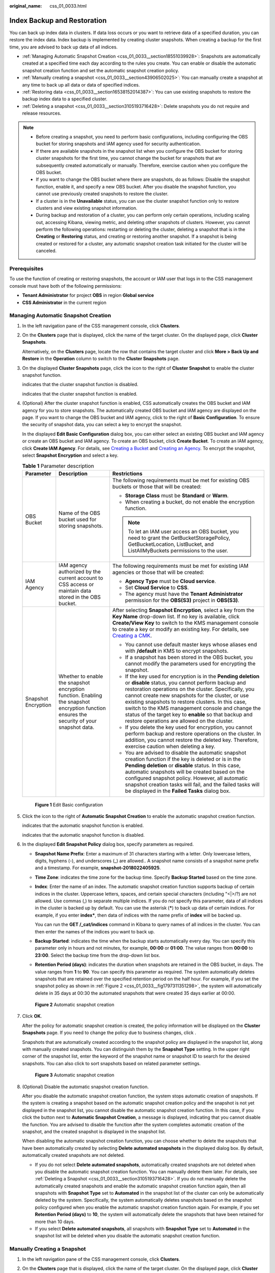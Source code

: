 :original_name: css_01_0033.html

.. _css_01_0033:

Index Backup and Restoration
============================

You can back up index data in clusters. If data loss occurs or you want to retrieve data of a specified duration, you can restore the index data. Index backup is implemented by creating cluster snapshots. When creating a backup for the first time, you are advised to back up data of all indices.

-  :ref:`Managing Automatic Snapshot Creation <css_01_0033__section18551039928>`: Snapshots are automatically created at a specified time each day according to the rules you create. You can enable or disable the automatic snapshot creation function and set the automatic snapshot creation policy.
-  :ref:`Manually creating a snapshot <css_01_0033__section43906502025>`: You can manually create a snapshot at any time to back up all data or data of specified indices.
-  :ref:`Restoring data <css_01_0033__section16538152014387>`: You can use existing snapshots to restore the backup index data to a specified cluster.
-  :ref:`Deleting a snapshot <css_01_0033__section3105193716428>`: Delete snapshots you do not require and release resources.

.. note::

   -  Before creating a snapshot, you need to perform basic configurations, including configuring the OBS bucket for storing snapshots and IAM agency used for security authentication.
   -  If there are available snapshots in the snapshot list when you configure the OBS bucket for storing cluster snapshots for the first time, you cannot change the bucket for snapshots that are subsequently created automatically or manually. Therefore, exercise caution when you configure the OBS bucket.
   -  If you want to change the OBS bucket where there are snapshots, do as follows: Disable the snapshot function, enable it, and specify a new OBS bucket. After you disable the snapshot function, you cannot use previously created snapshots to restore the cluster.
   -  If a cluster is in the **Unavailable** status, you can use the cluster snapshot function only to restore clusters and view existing snapshot information.
   -  During backup and restoration of a cluster, you can perform only certain operations, including scaling out, accessing Kibana, viewing metric, and deleting other snapshots of clusters. However, you cannot perform the following operations: restarting or deleting the cluster, deleting a snapshot that is in the **Creating** or **Restoring** status, and creating or restoring another snapshot. If a snapshot is being created or restored for a cluster, any automatic snapshot creation task initiated for the cluster will be canceled.

Prerequisites
-------------

To use the function of creating or restoring snapshots, the account or IAM user that logs in to the CSS management console must have both of the following permissions:

-  **Tenant Administrator** for project **OBS** in region **Global service**
-  **CSS Administrator** in the current region

.. _css_01_0033__section18551039928:

Managing Automatic Snapshot Creation
------------------------------------

#. In the left navigation pane of the CSS management console, click **Clusters**.

#. On the **Clusters** page that is displayed, click the name of the target cluster. On the displayed page, click **Cluster Snapshots**.

   Alternatively, on the **Clusters** page, locate the row that contains the target cluster and click **More > Back Up and Restore** in the **Operation** column to switch to the **Cluster Snapshots** page.

#. On the displayed **Cluster Snapshots** page, click the icon to the right of **Cluster Snapshot** to enable the cluster snapshot function.

   |image1| indicates that the cluster snapshot function is disabled.

   |image2| indicates that the cluster snapshot function is enabled.

#. .. _css_01_0033__li1597517249415:

   (Optional) After the cluster snapshot function is enabled, CSS automatically creates the OBS bucket and IAM agency for you to store snapshots. The automatically created OBS bucket and IAM agency are displayed on the page. If you want to change the OBS bucket and IAM agency, click |image3| to the right of **Basic Configuration**. To ensure the security of snapshot data, you can select a key to encrypt the snapshot.

   In the displayed **Edit Basic Configuration** dialog box, you can either select an existing OBS bucket and IAM agency or create an OBS bucket and IAM agency. To create an OBS bucket, click **Create Bucket**. To create an IAM agency, click **Create IAM Agency**. For details, see `Creating a Bucket <https://docs.otc.t-systems.com/en-us/usermanual/obs/en-us_topic_0045853662.html>`__ and `Creating an Agency <https://docs.otc.t-systems.com/en-us/usermanual/iam/en-us_topic_0046613147.html>`__. To encrypt the snapshot, select **Snapshot Encryption** and select a key.

   .. table:: **Table 1** Parameter description

      +-----------------------+-------------------------------------------------------------------------------------------------------------------------------------------+-------------------------------------------------------------------------------------------------------------------------------------------------------------------------------------------------------------------------------------------------------------------------------------------------------------------------------------------------------------------------------------------------------------------------------------------------------+
      | Parameter             | Description                                                                                                                               | Restrictions                                                                                                                                                                                                                                                                                                                                                                                                                                          |
      +=======================+===========================================================================================================================================+=======================================================================================================================================================================================================================================================================================================================================================================================================================================================+
      | OBS Bucket            | Name of the OBS bucket used for storing snapshots.                                                                                        | The following requirements must be met for existing OBS buckets or those that will be created:                                                                                                                                                                                                                                                                                                                                                        |
      |                       |                                                                                                                                           |                                                                                                                                                                                                                                                                                                                                                                                                                                                       |
      |                       |                                                                                                                                           | -  **Storage Class** must be **Standard** or **Warm**.                                                                                                                                                                                                                                                                                                                                                                                                |
      |                       |                                                                                                                                           | -  When creating a bucket, do not enable the encryption function.                                                                                                                                                                                                                                                                                                                                                                                     |
      |                       |                                                                                                                                           |                                                                                                                                                                                                                                                                                                                                                                                                                                                       |
      |                       |                                                                                                                                           | .. note::                                                                                                                                                                                                                                                                                                                                                                                                                                             |
      |                       |                                                                                                                                           |                                                                                                                                                                                                                                                                                                                                                                                                                                                       |
      |                       |                                                                                                                                           |    To let an IAM user access an OBS bucket, you need to grant the GetBucketStoragePolicy, GetBucketLocation, ListBucket, and ListAllMyBuckets permissions to the user.                                                                                                                                                                                                                                                                                |
      +-----------------------+-------------------------------------------------------------------------------------------------------------------------------------------+-------------------------------------------------------------------------------------------------------------------------------------------------------------------------------------------------------------------------------------------------------------------------------------------------------------------------------------------------------------------------------------------------------------------------------------------------------+
      | IAM Agency            | IAM agency authorized by the current account to CSS access or maintain data stored in the OBS bucket.                                     | The following requirements must be met for existing IAM agencies or those that will be created:                                                                                                                                                                                                                                                                                                                                                       |
      |                       |                                                                                                                                           |                                                                                                                                                                                                                                                                                                                                                                                                                                                       |
      |                       |                                                                                                                                           | -  **Agency Type** must be **Cloud service**.                                                                                                                                                                                                                                                                                                                                                                                                         |
      |                       |                                                                                                                                           | -  Set **Cloud Service** to **CSS**.                                                                                                                                                                                                                                                                                                                                                                                                                  |
      |                       |                                                                                                                                           | -  The agency must have the **Tenant Administrator** permission for the **OBS(S3)** project in **OBS(S3)**.                                                                                                                                                                                                                                                                                                                                           |
      +-----------------------+-------------------------------------------------------------------------------------------------------------------------------------------+-------------------------------------------------------------------------------------------------------------------------------------------------------------------------------------------------------------------------------------------------------------------------------------------------------------------------------------------------------------------------------------------------------------------------------------------------------+
      | Snapshot Encryption   | Whether to enable the snapshot encryption function. Enabling the snapshot encryption function ensures the security of your snapshot data. | After selecting **Snapshot Encryption**, select a key from the **Key Name** drop-down list. If no key is available, click **Create/View Key** to switch to the KMS management console to create a key or modify an existing key. For details, see `Creating a CMK <https://docs.otc.t-systems.com/en-us/usermanual/kms/en-us_topic_0034330265.html>`__.                                                                                               |
      |                       |                                                                                                                                           |                                                                                                                                                                                                                                                                                                                                                                                                                                                       |
      |                       |                                                                                                                                           | -  You cannot use default master keys whose aliases end with **/default** in KMS to encrypt snapshots.                                                                                                                                                                                                                                                                                                                                                |
      |                       |                                                                                                                                           | -  If a snapshot has been stored in the OBS bucket, you cannot modify the parameters used for encrypting the snapshot.                                                                                                                                                                                                                                                                                                                                |
      |                       |                                                                                                                                           | -  If the key used for encryption is in the **Pending deletion** or **disable** status, you cannot perform backup and restoration operations on the cluster. Specifically, you cannot create new snapshots for the cluster, or use existing snapshots to restore clusters. In this case, switch to the KMS management console and change the status of the target key to **enable** so that backup and restore operations are allowed on the cluster. |
      |                       |                                                                                                                                           | -  If you delete the key used for encryption, you cannot perform backup and restore operations on the cluster. In addition, you cannot restore the deleted key. Therefore, exercise caution when deleting a key.                                                                                                                                                                                                                                      |
      |                       |                                                                                                                                           | -  You are advised to disable the automatic snapshot creation function if the key is deleted or is in the **Pending deletion** or **disable** status. In this case, automatic snapshots will be created based on the configured snapshot policy. However, all automatic snapshot creation tasks will fail, and the failed tasks will be displayed in the **Failed Tasks** dialog box.                                                                 |
      +-----------------------+-------------------------------------------------------------------------------------------------------------------------------------------+-------------------------------------------------------------------------------------------------------------------------------------------------------------------------------------------------------------------------------------------------------------------------------------------------------------------------------------------------------------------------------------------------------------------------------------------------------+

   .. _css_01_0033__fig5965112764919:

   .. figure:: /_static/images/en-us_image_0000001338955921.png
      :alt: **Figure 1** Edit Basic configuration


      **Figure 1** Edit Basic configuration

#. Click the icon to the right of **Automatic Snapshot Creation** to enable the automatic snapshot creation function.

   |image4| indicates that the automatic snapshot function is enabled.

   |image5| indicates that the automatic snapshot function is disabled.

#. In the displayed **Edit Snapshot Policy** dialog box, specify parameters as required.

   -  **Snapshot Name Prefix**: Enter a maximum of 31 characters starting with a letter. Only lowercase letters, digits, hyphens (-), and underscores (_) are allowed.. A snapshot name consists of a snapshot name prefix and a timestamp. For example, **snapshot-2018022405925**.

   -  **Time Zone**: indicates the time zone for the backup time. Specify **Backup Started** based on the time zone.

   -  **Index**: Enter the name of an index. The automatic snapshot creation function supports backup of certain indices in the cluster. Uppercase letters, spaces, and certain special characters (including "\<|>/?) are not allowed. Use commas (,) to separate multiple indices. If you do not specify this parameter, data of all indices in the cluster is backed up by default. You can use the asterisk (**\***) to back up data of certain indices. For example, if you enter **index\***, then data of indices with the name prefix of **index** will be backed up.

      You can run the **GET /_cat/indices** command in Kibana to query names of all indices in the cluster. You can then enter the names of the indices you want to back up.

   -  **Backup Started**: indicates the time when the backup starts automatically every day. You can specify this parameter only in hours and not minutes, for example, **00:00** or **01:00**. The value ranges from **00:00** to **23:00**. Select the backup time from the drop-down list box.

   -  **Retention Period (days)**: indicates the duration when snapshots are retained in the OBS bucket, in days. The value ranges from **1** to **90**. You can specify this parameter as required. The system automatically deletes snapshots that are retained over the specified retention period on the half hour. For example, if you set the snapshot policy as shown in :ref:`Figure 2 <css_01_0033__fig1797311351298>`, the system will automatically delete in 35 days at 00:30 the automated snapshots that were created 35 days earlier at 00:00.

   .. _css_01_0033__fig1797311351298:

   .. figure:: /_static/images/en-us_image_0000001339036357.png
      :alt: **Figure 2** Automatic snapshot creation


      **Figure 2** Automatic snapshot creation

#. Click **OK**.

   After the policy for automatic snapshot creation is created, the policy information will be displayed on the **Cluster Snapshots** page. If you need to change the policy due to business changes, click |image6|.

   Snapshots that are automatically created according to the snapshot policy are displayed in the snapshot list, along with manually created snapshots. You can distinguish them by the **Snapshot Type** setting. In the upper right corner of the snapshot list, enter the keyword of the snapshot name or snapshot ID to search for the desired snapshots. You can also click |image7| to sort snapshots based on related parameter settings.

   .. _css_01_0033__fig4952193916114:

   .. figure:: /_static/images/en-us_image_0000001286116726.png
      :alt: **Figure 3** Automatic snapshot creation


      **Figure 3** Automatic snapshot creation

#. (Optional) Disable the automatic snapshot creation function.

   After you disable the automatic snapshot creation function, the system stops automatic creation of snapshots. If the system is creating a snapshot based on the automatic snapshot creation policy and the snapshot is not yet displayed in the snapshot list, you cannot disable the automatic snapshot creation function. In this case, if you click the button next to **Automatic Snapshot Creation**, a message is displayed, indicating that you cannot disable the function. You are advised to disable the function after the system completes automatic creation of the snapshot, and the created snapshot is displayed in the snapshot list.

   When disabling the automatic snapshot creation function, you can choose whether to delete the snapshots that have been automatically created by selecting **Delete automated snapshots** in the displayed dialog box. By default, automatically created snapshots are not deleted.

   -  If you do not select **Delete automated snapshots**, automatically created snapshots are not deleted when you disable the automatic snapshot creation function. You can manually delete them later. For details, see :ref:`Deleting a Snapshot <css_01_0033__section3105193716428>`. If you do not manually delete the automatically created snapshots and enable the automatic snapshot creation function again, then all snapshots with **Snapshot Type** set to **Automated** in the snapshot list of the cluster can only be automatically deleted by the system. Specifically, the system automatically deletes snapshots based on the snapshot policy configured when you enable the automatic snapshot creation function again. For example, if you set **Retention Period (days)** to **10**, the system will automatically delete the snapshots that have been retained for more than 10 days.
   -  If you select **Delete automated snapshots**, all snapshots with **Snapshot Type** set to **Automated** in the snapshot list will be deleted when you disable the automatic snapshot creation function.

.. _css_01_0033__section43906502025:

Manually Creating a Snapshot
----------------------------

#. In the left navigation pane of the CSS management console, click **Clusters**.

#. On the **Clusters** page that is displayed, click the name of the target cluster. On the displayed page, click **Cluster Snapshots**.

   Alternatively, on the **Clusters** page, locate the row that contains the target cluster and click **More** > **Back Up and Restore** in the **Operation** column to switch to the **Cluster Snapshots** page.

#. On the displayed **Cluster Snapshots** page, click the icon to the right of **Cluster Snapshot** to enable the cluster snapshot function.

   |image8| indicates that the cluster snapshot function is disabled.

   |image9| indicates that the cluster snapshot function is enabled.

#. (Optional) After the cluster snapshot function is enabled, CSS automatically creates the OBS bucket and IAM agency for you to store snapshots. The automatically created OBS bucket and IAM agency are displayed on the page. If you want to change the OBS bucket and IAM agency, click |image10| to the right of **Basic Configuration**. For details about how to configure parameters involved in the basic configuration, see :ref:`4 <css_01_0033__li1597517249415>`.

#. After basic configurations are completed, click **Create**.

   -  **Name** indicates the name of the manually created snapshot, which can contain 4 to 64 characters and must start with a lowercase letter. Only lowercase letters, digits, hyphens (-), and underscores (_) are allowed. For snapshots you create manually, you can specify the snapshot name. The system will not automatically add the time information to the snapshot name.
   -  **Index**: Enter the name of an index. The manually created snapshot can back up data of certain indices in the cluster. The value can contain 0 to 1,024 characters. Uppercase letters, spaces, and certain special characters (including "\<|>/?) are not allowed. Multiple index names are separated by commas (,). If you do not specify this parameter, data of all indices in the cluster is backed up by default. You can use the asterisk (**\***) to back up data of certain indices. For example, if you enter **2018-06\***, then data of indices with the name prefix of **2018-06** will be backed up.

      .. note::

         Run the **GET /_cat/indices** command in Kibana to query all index names in the cluster.

   -  **Description**: indicates the description of the created snapshot. The value contains 0 to 256 characters, and certain special characters (**<>**) are not allowed.

   .. _css_01_0033__fig78421105010:

   .. figure:: /_static/images/en-us_image_0000001338716621.png
      :alt: **Figure 4** Creating a snapshot


      **Figure 4** Creating a snapshot

#. Click **OK**.

   After the snapshot is created, it will be displayed in the snapshot list. The status **Available** indicates that the snapshot is created successfully. All automatically and manually created snapshots are displayed in the snapshot list. You can distinguish them by the **Snapshot Type** setting. In the upper right corner of the snapshot list, enter the keyword of the snapshot name or snapshot ID to search for the desired snapshots. You can also click |image11| to sort snapshots based on related parameter settings.

.. _css_01_0033__section16538152014387:

Restoring Data
--------------

You can use snapshots whose **Snapshot Status** is **Available** to restore cluster data. The stored snapshot data can be restored to other clusters.

Restoring data will overwrite current data in clusters. Therefore, exercise caution when restoring data.

#. In the **Snapshots** area, locate the row that contains the snapshot you want to restore and click **Restore** in the **Operation** column.

#. In the displayed dialog box, specify parameters as required.

   **Index**: Enter the name of the index you want to restore. If you do not specify any index name, data of all indices will be restored. The value can contain 0 to 1,024 characters. Uppercase letters, spaces, and certain special characters (including "\<|>/?) are not allowed.

   **Rename Pattern**: Enter a regular expression. Indices that match the regular expression are restored. The default value **index_(.+)** indicates restoring data of all indices. The value contains 0 to 1,024 characters. Uppercase letters, spaces, and certain special characters (including "\<|>/?,) are not allowed.

   **Rename Replacement**: Enter the index renaming rule. The default value **restored_index_$1** indicates that **restored\_** is added in front of the names of all restored indices. The value can contain 0 to 1,024 characters. Uppercase letters, spaces, and certain special characters (including "\<|>/?,) are not allowed. You can set **Rename Replacement** only if you have specified **Rename Pattern**.

   **Cluster**: Select the cluster that you want to restore. You can select the current cluster or others. However, you can only restore the snapshot to clusters whose status is **Available**. If the status of the current cluster is **Unavailable**, you cannot restore the snapshot to the current cluster. If you select another cluster and two or more indices in the cluster have the same name, data of all indices with the same name as the name you specify will be overwritten. Therefore, exercise caution when you set the parameters.

   .. _css_01_0033__fig128071912118:

   .. figure:: /_static/images/en-us_image_0000001338955933.png
      :alt: **Figure 5** Restoring a snapshot


      **Figure 5** Restoring a snapshot

#. Click **OK**. If restoration succeeds, **Task Status** of the snapshot in the snapshot list will change to **Restoration succeeded**, and the index data is generated again according to the snapshot information.

   .. _css_01_0033__fig25181595119:

   .. figure:: /_static/images/en-us_image_0000001286276646.png
      :alt: **Figure 6** Successful restoration


      **Figure 6** Successful restoration

.. _css_01_0033__section3105193716428:

Deleting a Snapshot
-------------------

If you no longer need a snapshot, delete it to release storage resources. If the automatic snapshot creation function is enabled, snapshots that are automatically created cannot be deleted manually, and the system automatically deletes these snapshots on the half hour after the time specified by **Retention Period (days)**. If you disable the automatic snapshot creation function while retaining the automated snapshots, then you can manually delete them later. If you do not manually delete the automatically created snapshots and enable the automatic snapshot creation function again, then all snapshots with **Snapshot Type** set to **Automated** in the snapshot list of the cluster can only be automatically deleted by the system.

.. note::

   After a snapshot is deleted, its data cannot be restored. Exercise caution when deleting a snapshot.

#. In the **Snapshots** area, locate the row containing the target snapshot and click **Delete** in the **Operation** column.
#. In the **Delete Snapshot** dialog box that is displayed, click **Yes**.

.. |image1| image:: /_static/images/en-us_image_0000001286436602.png

.. |image2| image:: /_static/images/en-us_image_0000001286116718.png

.. |image3| image:: /_static/images/en-us_image_0000001286116714.png

.. |image4| image:: /_static/images/en-us_image_0000001338836473.png

.. |image5| image:: /_static/images/en-us_image_0000001286436602.png

.. |image6| image:: /_static/images/en-us_image_0000001286116714.png

.. |image7| image:: /_static/images/en-us_image_0000001286436618.png

.. |image8| image:: /_static/images/en-us_image_0000001286436602.png

.. |image9| image:: /_static/images/en-us_image_0000001286596218.png

.. |image10| image:: /_static/images/en-us_image_0000001286116714.png

.. |image11| image:: /_static/images/en-us_image_0000001286436618.png

